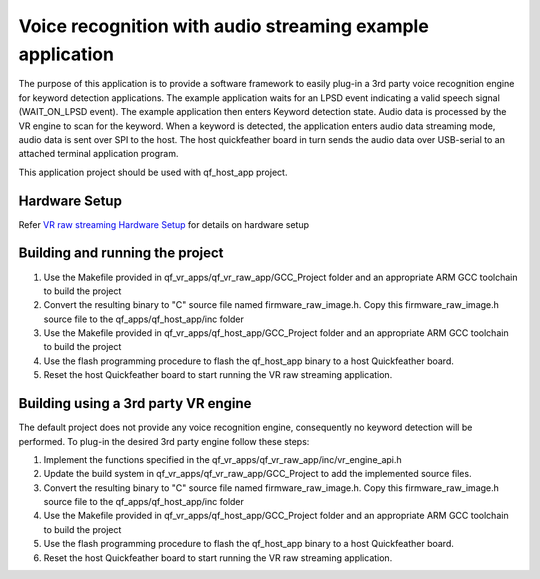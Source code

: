 Voice recognition with audio streaming example application
==========================================================

The purpose of this application is to provide a software framework to
easily plug-in a 3rd party voice recognition engine for keyword
detection applications. The example application waits for an LPSD event
indicating a valid speech signal (WAIT_ON_LPSD event). The example
application then enters Keyword detection state. Audio data is processed
by the VR engine to scan for the keyword. When a keyword is detected,
the application enters audio data streaming mode, audio data is sent
over SPI to the host. The host quickfeather board in turn sends the
audio data over USB-serial to an attached terminal application program.

This application project should be used with qf_host_app project.

Hardware Setup
--------------

Refer `VR raw streaming Hardware
Setup <../readme.md#qf_vr_raw_app-companion-app-implementing-vr-host-communications-over-spi-packetizing-raw-audio-with-and-streaming-the-audio-packets-over-spir>`__
for details on hardware setup

Building and running the project
--------------------------------

1. Use the Makefile provided in qf_vr_apps/qf_vr_raw_app/GCC_Project
   folder and an appropriate ARM GCC toolchain to build the project

2. Convert the resulting binary to "C" source file named
   firmware_raw_image.h. Copy this firmware_raw_image.h source file to
   the qf_apps/qf_host_app/inc folder

3. Use the Makefile provided in qf_vr_apps/qf_host_app/GCC_Project
   folder and an appropriate ARM GCC toolchain to build the project

4. Use the flash programming procedure to flash the qf_host_app binary
   to a host Quickfeather board.

5. Reset the host Quickfeather board to start running the VR raw
   streaming application.

Building using a 3rd party VR engine
------------------------------------

The default project does not provide any voice recognition engine,
consequently no keyword detection will be performed. To plug-in the
desired 3rd party engine follow these steps:

1. Implement the functions specified in the
   qf_vr_apps/qf_vr_raw_app/inc/vr_engine_api.h

2. Update the build system in qf_vr_apps/qf_vr_raw_app/GCC_Project to
   add the implemented source files.

3. Convert the resulting binary to "C" source file named
   firmware_raw_image.h. Copy this firmware_raw_image.h source file to
   the qf_apps/qf_host_app/inc folder

4. Use the Makefile provided in qf_vr_apps/qf_host_app/GCC_Project
   folder and an appropriate ARM GCC toolchain to build the project

5. Use the flash programming procedure to flash the qf_host_app binary
   to a host Quickfeather board.

6. Reset the host Quickfeather board to start running the VR raw
   streaming application.
